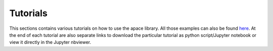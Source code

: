 Tutorials
=========

This sections contains various tutorials on how to use the apace library.
All those examples can also be found `here`_.
At the end of each tutorial are also separate links to download the particular tutorial as python script/Jupyter notebook or view it directly in the Jupyter nbviewer.

.. _here: https://github.com/andreasfelix/apace-examples
